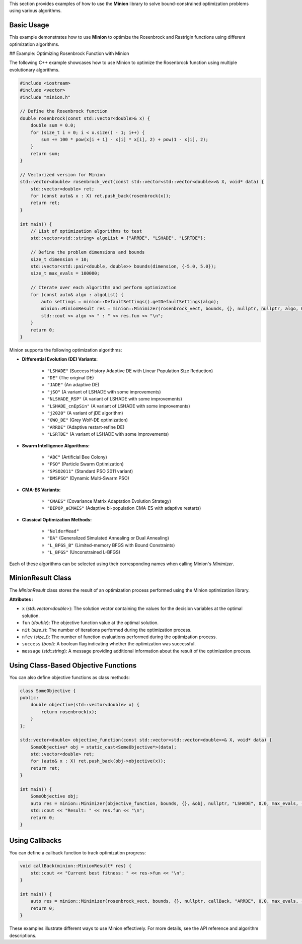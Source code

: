 This section provides examples of how to use the **Minion** library to solve bound-constrained optimization problems using various algorithms.

Basic Usage
===========

This example demonstrates how to use **Minion** to optimize the Rosenbrock and Rastrigin functions using different optimization algorithms.

## Example: Optimizing Rosenbrock Function with Minion

The following C++ example showcases how to use Minion to optimize the Rosenbrock function using multiple evolutionary algorithms.

.. code-block:: cpp

    #include <iostream>
    #include <vector>
    #include "minion.h"

    // Define the Rosenbrock function
    double rosenbrock(const std::vector<double>& x) {
        double sum = 0.0;
        for (size_t i = 0; i < x.size() - 1; i++) {
            sum += 100 * pow(x[i + 1] - x[i] * x[i], 2) + pow(1 - x[i], 2);
        }
        return sum;
    }

    // Vectorized version for Minion
    std::vector<double> rosenbrock_vect(const std::vector<std::vector<double>>& X, void* data) {
        std::vector<double> ret;
        for (const auto& x : X) ret.push_back(rosenbrock(x));
        return ret;
    }

    int main() {
        // List of optimization algorithms to test
        std::vector<std::string> algoList = {"ARRDE", "LSHADE", "LSRTDE"};
        
        // Define the problem dimensions and bounds
        size_t dimension = 10;
        std::vector<std::pair<double, double>> bounds(dimension, {-5.0, 5.0});
        size_t max_evals = 100000;

        // Iterate over each algorithm and perform optimization
        for (const auto& algo : algoList) {
            auto settings = minion::DefaultSettings().getDefaultSettings(algo);
            minion::MinionResult res = minion::Minimizer(rosenbrock_vect, bounds, {}, nullptr, nullptr, algo, 0.0, max_evals, -1, settings).optimize();
            std::cout << algo << " : " << res.fun << "\n";
        }
        return 0;
    }


Minion supports the following optimization algorithms:

- **Differential Evolution (DE) Variants:**

    - ``"LSHADE"``  (Success History Adaptive DE with Linear Population Size Reduction)
    - ``"DE"``      (The original DE)
    - ``"JADE"``     (An adaptive DE)
    - ``"jSO"``      (A variant of LSHADE with some improvements)
    - ``"NLSHADE_RSP"`` (A variant of LSHADE with some improvements)
    - ``"LSHADE_cnEpSin"`` (A variant of LSHADE with some improvements)
    - ``"j2020"``  (A variant of jDE algorithm)
    - ``"GWO_DE"``  (Grey Wolf-DE optimization)
    - ``"ARRDE"``   (Adaptive restart-refine DE)
    - ``"LSRTDE"``  (A variant of LSHADE with some improvements)

- **Swarm Intelligence Algorithms:**

    - ``"ABC"`` (Artificial Bee Colony)
    - ``"PSO"`` (Particle Swarm Optimization)
    - ``"SPSO2011"`` (Standard PSO 2011 variant)
    - ``"DMSPSO"`` (Dynamic Multi-Swarm PSO)

- **CMA-ES Variants:**

    - ``"CMAES"`` (Covariance Matrix Adaptation Evolution Strategy)
    - ``"BIPOP_aCMAES"`` (Adaptive bi-population CMA-ES with adaptive restarts)

- **Classical Optimization Methods:**

    - ``"NelderMead"``
    - ``"DA"`` (Generalized Simulated Annealing or Dual Annealing)
    - ``"L_BFGS_B"`` (Limited-memory BFGS with Bound Constraints)
    - ``"L_BFGS"`` (Unconstrained L-BFGS)

Each of these algorithms can be selected using their corresponding names when calling Minion's `Minimizer`.


MinionResult Class
==================

The `MinionResult` class stores the result of an optimization process performed using the Minion optimization library.

**Attributes :**

- ``x`` (`std::vector<double>`): The solution vector containing the values for the decision variables at the optimal solution.
- ``fun`` (`double`): The objective function value at the optimal solution.
- ``nit`` (`size_t`): The number of iterations performed during the optimization process.
- ``nfev`` (`size_t`): The number of function evaluations performed during the optimization process.
- ``success`` (`bool`): A boolean flag indicating whether the optimization was successful.
- ``message`` (`std::string`): A message providing additional information about the result of the optimization process.


Using Class-Based Objective Functions
======================================

You can also define objective functions as class methods:

.. code-block:: cpp

    class SomeObjective {
    public:
        double objective(std::vector<double> x) {
            return rosenbrock(x);
        }
    };

    std::vector<double> objective_function(const std::vector<std::vector<double>>& X, void* data) {
        SomeObjective* obj = static_cast<SomeObjective*>(data);
        std::vector<double> ret;
        for (auto& x : X) ret.push_back(obj->objective(x));
        return ret;
    }

    int main() {
        SomeObjective obj;
        auto res = minion::Minimizer(objective_function, bounds, {}, &obj, nullptr, "LSHADE", 0.0, max_evals, -1, settings).optimize();
        std::cout << "Result: " << res.fun << "\n";
        return 0;
    }


Using Callbacks
===============

You can define a callback function to track optimization progress:

.. code-block:: cpp

    void callBack(minion::MinionResult* res) {
        std::cout << "Current best fitness: " << res->fun << "\n";
    }

    int main() {
        auto res = minion::Minimizer(rosenbrock_vect, bounds, {}, nullptr, callBack, "ARRDE", 0.0, max_evals, -1, settings).optimize();
        return 0;
    }

These examples illustrate different ways to use Minion effectively. For more details, see the API reference and algorithm descriptions.
